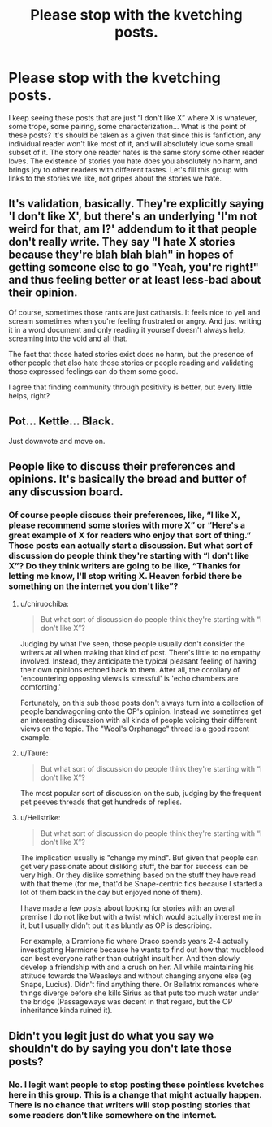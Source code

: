 #+TITLE: Please stop with the kvetching posts.

* Please stop with the kvetching posts.
:PROPERTIES:
:Author: MTheLoud
:Score: 16
:DateUnix: 1579367563.0
:DateShort: 2020-Jan-18
:FlairText: Meta
:END:
I keep seeing these posts that are just “I don't like X” where X is whatever, some trope, some pairing, some characterization... What is the point of these posts? It's should be taken as a given that since this is fanfiction, any individual reader won't like most of it, and will absolutely love some small subset of it. The story one reader hates is the same story some other reader loves. The existence of stories you hate does you absolutely no harm, and brings joy to other readers with different tastes. Let's fill this group with links to the stories we like, not gripes about the stories we hate.


** It's validation, basically. They're explicitly saying 'I don't like X', but there's an underlying 'I'm not weird for that, am I?' addendum to it that people don't really write. They say "I hate X stories because they're blah blah blah" in hopes of getting someone else to go "Yeah, you're right!" and thus feeling better or at least less-bad about their opinion.

Of course, sometimes those rants are just catharsis. It feels nice to yell and scream sometimes when you're feeling frustrated or angry. And just writing it in a word document and only reading it yourself doesn't always help, screaming into the void and all that.

The fact that those hated stories exist does no harm, but the presence of other people that also hate those stories or people reading and validating those expressed feelings can do them some good.

I agree that finding community through positivity is better, but every little helps, right?
:PROPERTIES:
:Author: Avalon1632
:Score: 13
:DateUnix: 1579381399.0
:DateShort: 2020-Jan-19
:END:


** Pot... Kettle... Black.

Just downvote and move on.
:PROPERTIES:
:Author: Solo_is_my_copliot
:Score: 9
:DateUnix: 1579372572.0
:DateShort: 2020-Jan-18
:END:


** People like to discuss their preferences and opinions. It's basically the bread and butter of any discussion board.
:PROPERTIES:
:Author: Taure
:Score: 7
:DateUnix: 1579375927.0
:DateShort: 2020-Jan-18
:END:

*** Of course people discuss their preferences, like, “I like X, please recommend some stories with more X” or “Here's a great example of X for readers who enjoy that sort of thing.” Those posts can actually start a discussion. But what sort of discussion do people think they're starting with “I don't like X”? Do they think writers are going to be like, “Thanks for letting me know, I'll stop writing X. Heaven forbid there be something on the internet you don't like”?
:PROPERTIES:
:Author: MTheLoud
:Score: 2
:DateUnix: 1579377378.0
:DateShort: 2020-Jan-18
:END:

**** u/chiruochiba:
#+begin_quote
  But what sort of discussion do people think they're starting with “I don't like X”?
#+end_quote

Judging by what I've seen, those people usually don't consider the writers at all when making that kind of post. There's little to no empathy involved. Instead, they anticipate the typical pleasant feeling of having their own opinions echoed back to them. After all, the corollary of 'encountering opposing views is stressful' is 'echo chambers are comforting.'

Fortunately, on this sub those posts don't always turn into a collection of people bandwagoning onto the OP's opinion. Instead we sometimes get an interesting discussion with all kinds of people voicing their different views on the topic. The "Wool's Orphanage" thread is a good recent example.
:PROPERTIES:
:Author: chiruochiba
:Score: 6
:DateUnix: 1579380710.0
:DateShort: 2020-Jan-19
:END:


**** u/Taure:
#+begin_quote
  But what sort of discussion do people think they're starting with “I don't like X”?
#+end_quote

The most popular sort of discussion on the sub, judging by the frequent pet peeves threads that get hundreds of replies.
:PROPERTIES:
:Author: Taure
:Score: 3
:DateUnix: 1579378001.0
:DateShort: 2020-Jan-18
:END:


**** u/Hellstrike:
#+begin_quote
  But what sort of discussion do people think they're starting with “I don't like X”?
#+end_quote

The implication usually is "change my mind". But given that people can get very passionate about disliking stuff, the bar for success can be very high. Or they dislike something based on the stuff they have read with that theme (for me, that'd be Snape-centric fics because I started a lot of them back in the day but enjoyed none of them).

I have made a few posts about looking for stories with an overall premise I do not like but with a twist which would actually interest me in it, but I usually didn't put it as bluntly as OP is describing.

For example, a Dramione fic where Draco spends years 2-4 actually investigating Hermione because he wants to find out how that mudblood can best everyone rather than outright insult her. And then slowly develop a friendship with and a crush on her. All while maintaining his attitude towards the Weasleys and without changing anyone else (eg Snape, Lucius). Didn't find anything there. Or Bellatrix romances where things diverge before she kills Sirius as that puts too much water under the bridge (Passageways was decent in that regard, but the OP inheritance kinda ruined it).
:PROPERTIES:
:Author: Hellstrike
:Score: 1
:DateUnix: 1579395679.0
:DateShort: 2020-Jan-19
:END:


** Didn't you legit just do what you say we shouldn't do by saying you don't late those posts?
:PROPERTIES:
:Author: A_Pringles_Can95
:Score: 4
:DateUnix: 1579417762.0
:DateShort: 2020-Jan-19
:END:

*** No. I legit want people to stop posting these pointless kvetches here in this group. This is a change that might actually happen. There is no chance that writers will stop posting stories that some readers don't like somewhere on the internet.
:PROPERTIES:
:Author: MTheLoud
:Score: 2
:DateUnix: 1579441943.0
:DateShort: 2020-Jan-19
:END:
